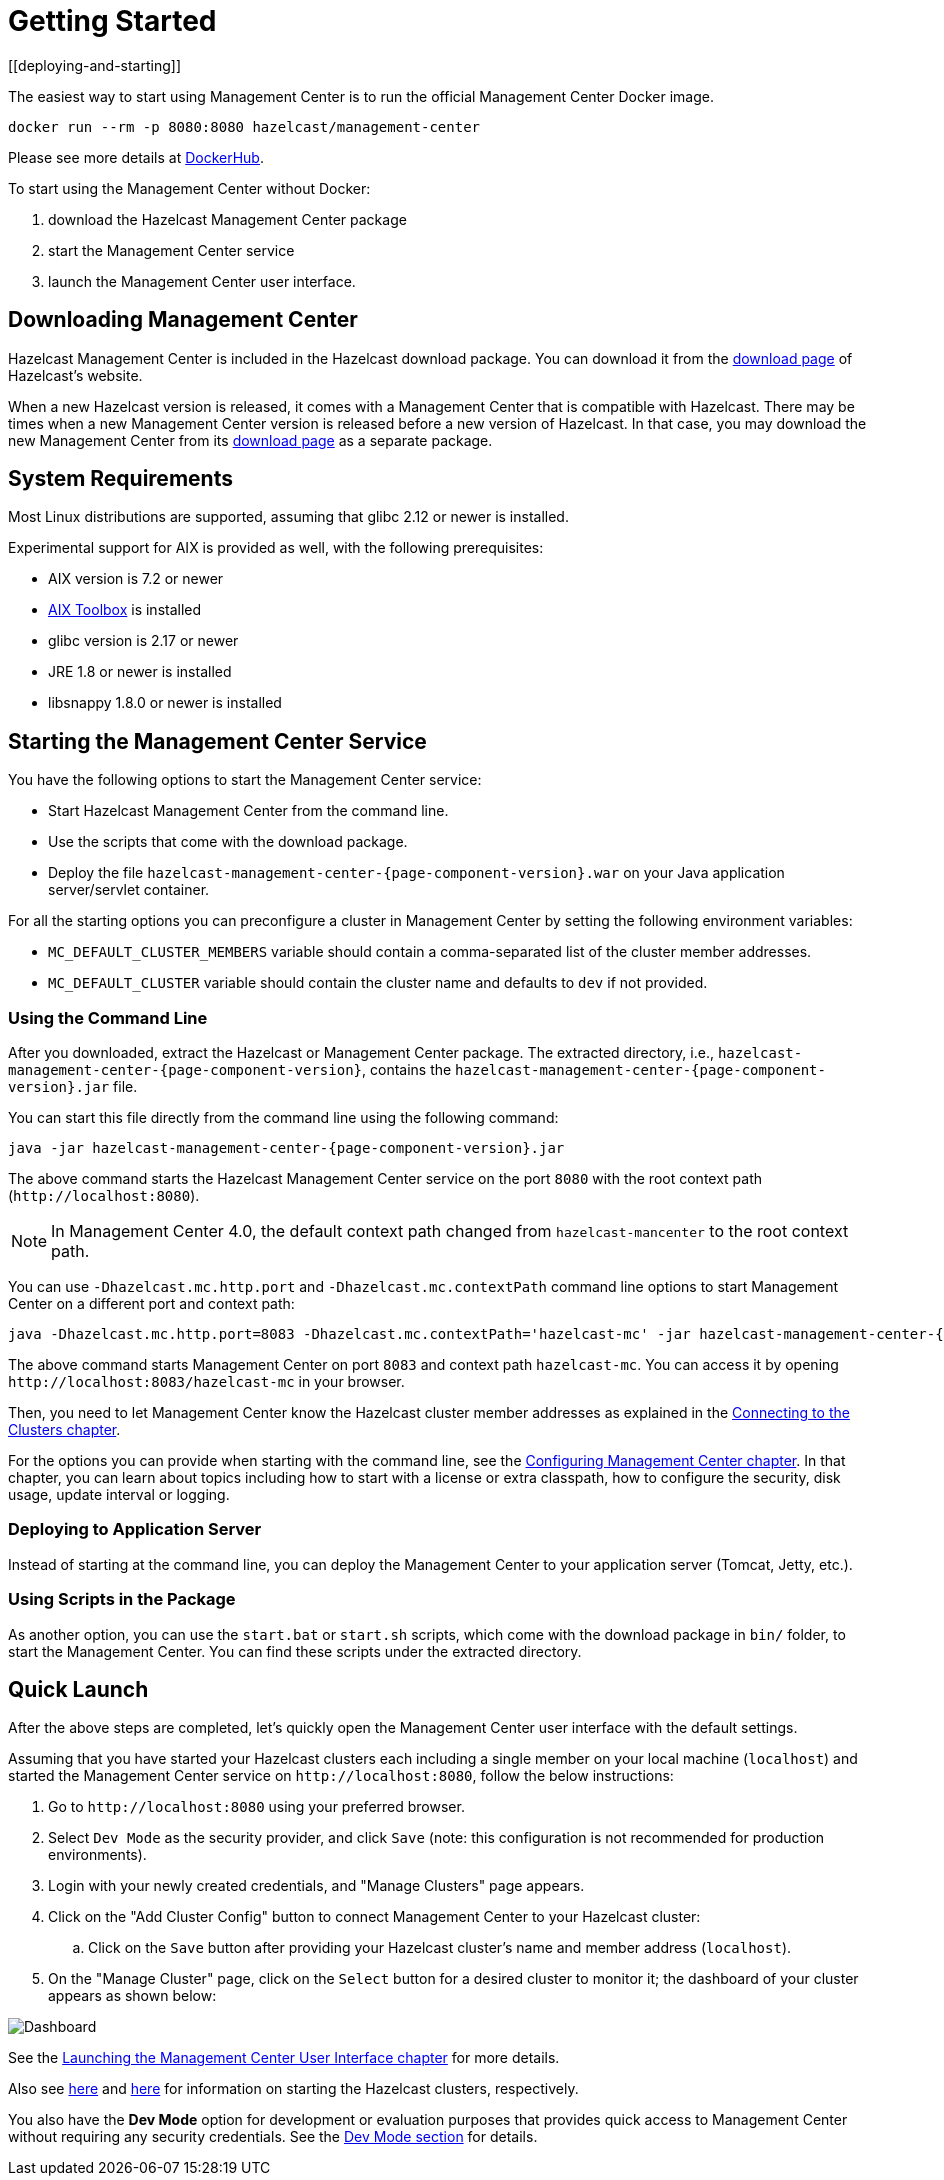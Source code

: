 = Getting Started
[[deploying-and-starting]]

The easiest way to start using Management Center is to run the official Management Center Docker image.
[source,bash,subs="attributes+"]
----
docker run --rm -p 8080:8080 hazelcast/management-center
----
Please see more details at link:https://hub.docker.com/r/hazelcast/management-center[DockerHub].

To start using the Management Center without Docker:

. download the Hazelcast Management Center package
. start the Management Center service
. launch the Management Center user interface.

== Downloading Management Center

Hazelcast Management Center is included in the Hazelcast download package.
You can download it from the https://hazelcast.com/open-source-projects/downloads/#hazelcast-imdg[download page]
of Hazelcast's website.

When a new Hazelcast version is released, it comes with a Management Center
that is compatible with Hazelcast.
There may be times when a new Management Center version is released before a new
version of Hazelcast. In that case, you may download the new Management Center
from its https://hazelcast.com/open-source-projects/downloads/#hazelcast-management-center[download page] as a
separate package.

== System Requirements

Most Linux distributions are supported, assuming that glibc 2.12 or newer is installed.

Experimental support for AIX is provided as well, with the following prerequisites:

* AIX version is 7.2 or newer
* https://www.ibm.com/support/pages/aix-toolbox-linux-applications-overview[AIX Toolbox] is installed
* glibc version is 2.17 or newer
* JRE 1.8 or newer is installed
* libsnappy 1.8.0 or newer is installed

== Starting the Management Center Service

You have the following options to start the Management Center service:

* Start Hazelcast Management Center from the command line.
* Use the scripts that come with the download package.
* Deploy the file `hazelcast-management-center-{page-component-version}.war` on your Java application server/servlet container.

For all the starting options you can preconfigure a cluster in Management Center by setting the following environment variables:

* `MC_DEFAULT_CLUSTER_MEMBERS` variable should contain a comma-separated list of the cluster member addresses.
* `MC_DEFAULT_CLUSTER` variable should contain the cluster name and defaults to `dev` if not provided.

[[starting-with-jar-file]]
=== Using the Command Line

After you downloaded, extract the Hazelcast or Management Center package.
The extracted directory, i.e., `hazelcast-management-center-{page-component-version}`,
contains the `hazelcast-management-center-{page-component-version}.jar` file.

You can start this file directly from the command line using the following command:

[source,bash,subs="attributes+"]
----
java -jar hazelcast-management-center-{page-component-version}.jar
----

The above command starts the  Hazelcast Management Center service on
the port `8080` with the root context path (`\http://localhost:8080`).

NOTE: In Management Center 4.0, the default context path changed from
`hazelcast-mancenter` to the root context path.

You can use `-Dhazelcast.mc.http.port` and `-Dhazelcast.mc.contextPath`
command line options to start Management Center on a different port and
context path:

[source,bash,subs="attributes+"]
----
java -Dhazelcast.mc.http.port=8083 -Dhazelcast.mc.contextPath='hazelcast-mc' -jar hazelcast-management-center-{page-component-version}.jar
----

The above command starts Management Center on port `8083` and context path `hazelcast-mc`.
You can access it by opening `\http://localhost:8083/hazelcast-mc` in your browser.

Then, you need to let Management Center know the Hazelcast cluster member addresses
as explained in the xref:connecting-members.adoc[Connecting to the Clusters chapter].

For the options you can provide when starting with the
command line, see the xref:configuring.adoc[Configuring Management Center chapter].
In that chapter, you can learn about topics including how to start with a
license or extra classpath, how to configure the security,
disk usage, update interval or logging.

[[deploying-to-application-server]]
=== Deploying to Application Server

Instead of starting at the command line, you can
deploy the Management Center to your application server (Tomcat, Jetty, etc.).

[[starting-with-scripts]]
=== Using Scripts in the Package

As another option, you can use the `start.bat` or `start.sh` scripts,
which come with the download package in `bin/` folder, to start the Management Center.
You can find these scripts under the extracted directory.

== Quick Launch

After the above steps are completed, let's quickly open the
Management Center user interface with the default settings.

Assuming that you have started your Hazelcast clusters
each including a single
member on your local machine (`localhost`) and started the Management Center service on `\http://localhost:8080`,
follow the below instructions:

. Go to `\http://localhost:8080` using your preferred browser.
. Select `Dev Mode` as the security provider, and click `Save` (note: this configuration is not recommended for production
environments).
. Login with your newly created credentials, and "Manage Clusters" page appears.
. Click on the "Add Cluster Config" button to connect Management Center to your Hazelcast cluster:
.. Click on the `Save` button after
providing your Hazelcast cluster's name and member address (`localhost`).
. On the "Manage Cluster" page, click on the `Select` button for a desired cluster to monitor it; the dashboard of your cluster appears as shown below:

image:ROOT:DashboardPage.png[Dashboard]

See the xref:launching:launching.adoc[Launching the Management Center User Interface chapter] for more details.

Also see xref:imdg:ROOT:starting-members-clients.adoc[here] and link:{jet-docs}docs/get-started/installation[here^] for information on starting the Hazelcast clusters, respectively.

You also have the **Dev Mode** option for development or evaluation purposes that provides
quick access to Management Center without requiring any security credentials. See
the xref:launching:dev-mode.adoc[Dev Mode section] for details.
